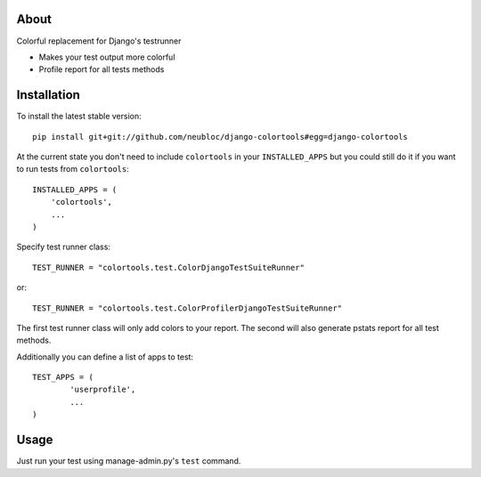 -----
About
-----

Colorful replacement for Django's testrunner

* Makes your test output more colorful
* Profile report for all tests methods

------------
Installation
------------

To install the latest stable version::

	pip install git+git://github.com/neubloc/django-colortools#egg=django-colortools



At the current state you don't need to include ``colortools`` in your 
``INSTALLED_APPS`` but you could still do it if you want to run tests from
``colortools``::

	INSTALLED_APPS = (
	    'colortools',
	    ...
	)

Specify test runner class::

	TEST_RUNNER = "colortools.test.ColorDjangoTestSuiteRunner"

or::

	TEST_RUNNER = "colortools.test.ColorProfilerDjangoTestSuiteRunner"

The first test runner class will only add colors to your report. The second will also 
generate pstats report for all test methods.
 
Additionally you can define a list of apps to test::

	TEST_APPS = (
		'userprofile',
		...
	)

-----
Usage
-----

Just run your test using manage-admin.py's ``test`` command.
